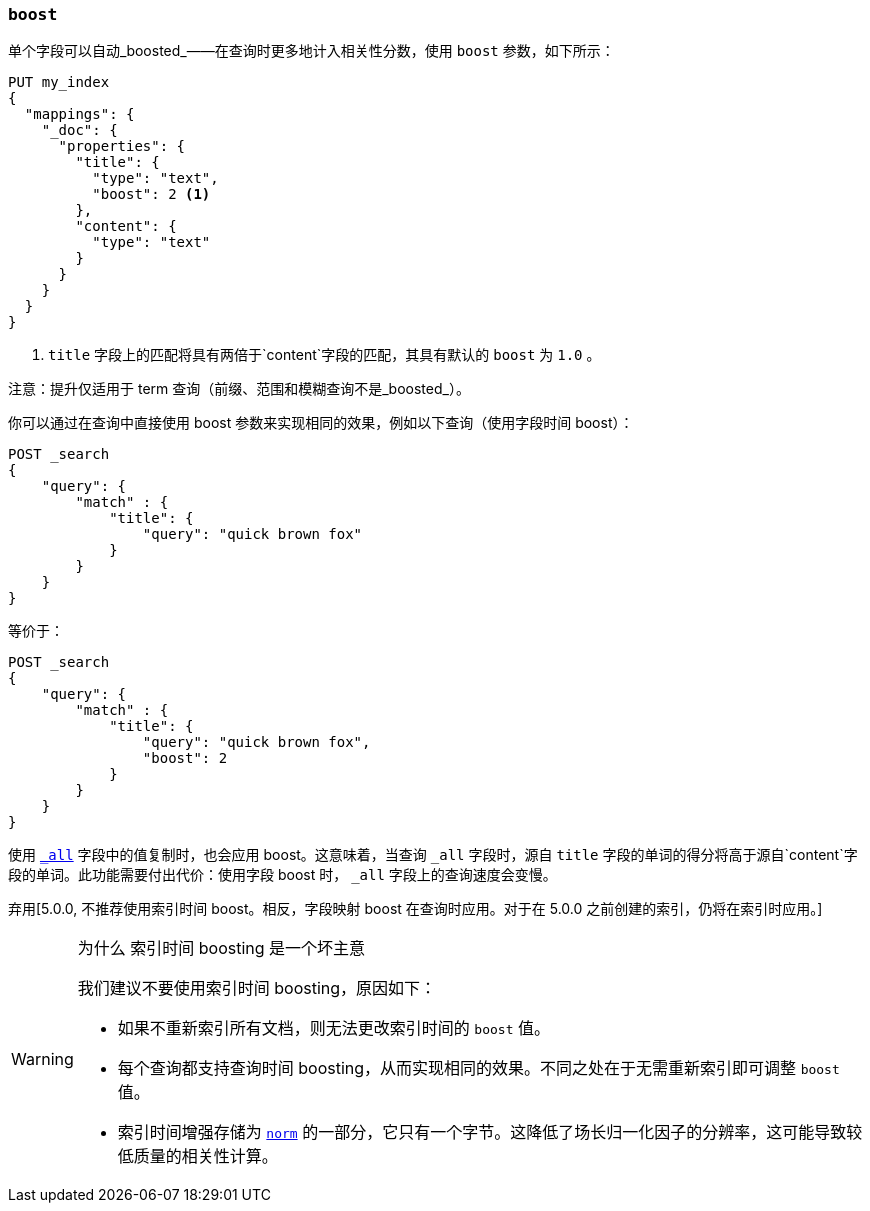 [[mapping-boost]]
=== `boost`

单个字段可以自动_boosted_——在查询时更多地计入相关性分数，使用 `boost` 参数，如下所示：

[source,js]
--------------------------------------------------
PUT my_index
{
  "mappings": {
    "_doc": {
      "properties": {
        "title": {
          "type": "text",
          "boost": 2 <1>
        },
        "content": {
          "type": "text"
        }
      }
    }
  }
}
--------------------------------------------------
// CONSOLE

<1> `title` 字段上的匹配将具有两倍于`content`字段的匹配，其具有默认的 `boost` 为 `1.0` 。

注意：提升仅适用于 term 查询（前缀、范围和模糊查询不是_boosted_）。

你可以通过在查询中直接使用 boost 参数来实现相同的效果，例如以下查询（使用字段时间 boost）：

[source,js]
--------------------------------------------------
POST _search
{
    "query": {
        "match" : {
            "title": {
                "query": "quick brown fox"
            }
        }
    }
}
--------------------------------------------------
// CONSOLE

等价于：

[source,js]
--------------------------------------------------
POST _search
{
    "query": {
        "match" : {
            "title": {
                "query": "quick brown fox",
                "boost": 2
            }
        }
    }
}
--------------------------------------------------
// CONSOLE

使用 <<mapping-all-field,`_all`>> 字段中的值复制时，也会应用 boost。这意味着，当查询 `_all` 字段时，源自 `title` 字段的单词的得分将高于源自`content`字段的单词。此功能需要付出代价：使用字段 boost 时， `_all` 字段上的查询速度会变慢。

弃用[5.0.0, 不推荐使用索引时间 boost。相反，字段映射 boost 在查询时应用。对于在 5.0.0 之前创建的索引，仍将在索引时应用。]
[WARNING]
.为什么 索引时间 boosting 是一个坏主意
==================================================

我们建议不要使用索引时间 boosting，原因如下：

* 如果不重新索引所有文档，则无法更改索引时间的 `boost` 值。

* 每个查询都支持查询时间 boosting，从而实现相同的效果。不同之处在于无需重新索引即可调整 `boost` 值。

* 索引时间增强存储为 <<norms,`norm`>> 的一部分，它只有一个字节。这降低了场长归一化因子的分辨率，这可能导致较低质量的相关性计算。

==================================================
